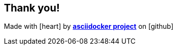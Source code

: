 
[%notitle]
== Thank you!
Made with icon:heart[2x] by https://github.com/asciidocker/asciidocker[*asciidocker project*] on icon:github[2x]